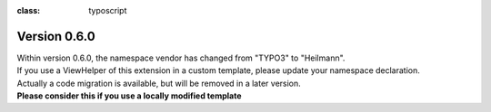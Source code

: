 .. ==================================================
.. FOR YOUR INFORMATION
.. --------------------------------------------------
.. -*- coding: utf-8 -*- with BOM.

.. ==================================================
.. DEFINE SOME TEXTROLES
.. --------------------------------------------------
.. role::   underline
.. role::   typoscript(code)
.. role::   ts(typoscript)
:class:  typoscript
.. role::   php(code)


Version 0.6.0
^^^^^^^^^^^^^

| Within version 0.6.0, the namespace vendor has changed from "TYPO3" to "Heilmann".
| If you use a ViewHelper of this extension in a custom template, please update your namespace declaration.
| Actually a code migration is available, but will be removed in a later version.
| **Please consider this if you use a locally modified template**
